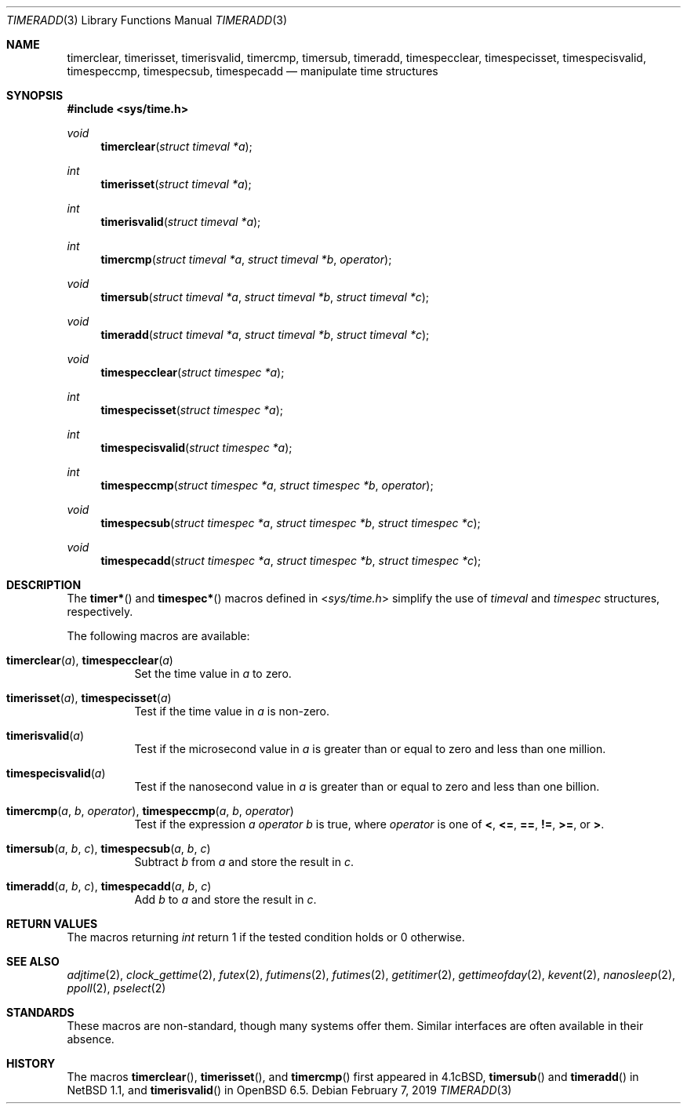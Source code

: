 .\"	$OpenBSD: timeradd.3,v 1.2 2019/02/07 17:09:28 schwarze Exp $
.\"	$NetBSD: getitimer.2,v 1.6 1995/10/12 15:40:54 jtc Exp $
.\"
.\" Copyright (c) 1983, 1991, 1993
.\"	The Regents of the University of California.  All rights reserved.
.\"
.\" Redistribution and use in source and binary forms, with or without
.\" modification, are permitted provided that the following conditions
.\" are met:
.\" 1. Redistributions of source code must retain the above copyright
.\"    notice, this list of conditions and the following disclaimer.
.\" 2. Redistributions in binary form must reproduce the above copyright
.\"    notice, this list of conditions and the following disclaimer in the
.\"    documentation and/or other materials provided with the distribution.
.\" 3. Neither the name of the University nor the names of its contributors
.\"    may be used to endorse or promote products derived from this software
.\"    without specific prior written permission.
.\"
.\" THIS SOFTWARE IS PROVIDED BY THE REGENTS AND CONTRIBUTORS ``AS IS'' AND
.\" ANY EXPRESS OR IMPLIED WARRANTIES, INCLUDING, BUT NOT LIMITED TO, THE
.\" IMPLIED WARRANTIES OF MERCHANTABILITY AND FITNESS FOR A PARTICULAR PURPOSE
.\" ARE DISCLAIMED.  IN NO EVENT SHALL THE REGENTS OR CONTRIBUTORS BE LIABLE
.\" FOR ANY DIRECT, INDIRECT, INCIDENTAL, SPECIAL, EXEMPLARY, OR CONSEQUENTIAL
.\" DAMAGES (INCLUDING, BUT NOT LIMITED TO, PROCUREMENT OF SUBSTITUTE GOODS
.\" OR SERVICES; LOSS OF USE, DATA, OR PROFITS; OR BUSINESS INTERRUPTION)
.\" HOWEVER CAUSED AND ON ANY THEORY OF LIABILITY, WHETHER IN CONTRACT, STRICT
.\" LIABILITY, OR TORT (INCLUDING NEGLIGENCE OR OTHERWISE) ARISING IN ANY WAY
.\" OUT OF THE USE OF THIS SOFTWARE, EVEN IF ADVISED OF THE POSSIBILITY OF
.\" SUCH DAMAGE.
.\"
.\"     @(#)getitimer.2	8.2 (Berkeley) 12/11/93
.\"
.Dd $Mdocdate: February 7 2019 $
.Dt TIMERADD 3
.Os
.Sh NAME
.Nm timerclear ,
.Nm timerisset ,
.Nm timerisvalid ,
.Nm timercmp ,
.Nm timersub ,
.Nm timeradd ,
.Nm timespecclear ,
.Nm timespecisset ,
.Nm timespecisvalid ,
.Nm timespeccmp ,
.Nm timespecsub ,
.Nm timespecadd
.Nd manipulate time structures
.Sh SYNOPSIS
.In sys/time.h
.Ft void
.Fn timerclear "struct timeval *a"
.Ft int
.Fn timerisset "struct timeval *a"
.Ft int
.Fn timerisvalid "struct timeval *a"
.Ft int
.Fn timercmp "struct timeval *a" "struct timeval *b" operator
.Ft void
.Fn timersub "struct timeval *a" "struct timeval *b" "struct timeval *c"
.Ft void
.Fn timeradd "struct timeval *a" "struct timeval *b" "struct timeval *c"
.Ft void
.Fn timespecclear "struct timespec *a"
.Ft int
.Fn timespecisset "struct timespec *a"
.Ft int
.Fn timespecisvalid "struct timespec *a"
.Ft int
.Fn timespeccmp "struct timespec *a" "struct timespec *b" operator
.Ft void
.Fn timespecsub "struct timespec *a" "struct timespec *b" "struct timespec *c"
.Ft void
.Fn timespecadd "struct timespec *a" "struct timespec *b" "struct timespec *c"
.Sh DESCRIPTION
The
.Fn timer*
and
.Fn timespec*
macros defined in
.In sys/time.h
simplify the use of
.Vt timeval
and
.Vt timespec
structures,
respectively.
.Pp
The following macros are available:
.Bl -tag -width Ds
.It Fn timerclear a , Fn timespecclear a
Set the time value in
.Fa a
to zero.
.It Fn timerisset a , Fn timespecisset a
Test if the time value in
.Fa a
is non-zero.
.It Fn timerisvalid a
Test if the microsecond value in
.Fa a
is greater than or equal to zero and less than one million.
.It Fn timespecisvalid a
Test if the nanosecond value in
.Fa a
is greater than or equal to zero and less than one billion.
.It Fn timercmp a b operator , Fn timespeccmp a b operator
Test if the expression
.Fa a operator b
is true,
where
.Fa operator
is one of
.Cm < ,
.Cm <= ,
.Cm == ,
.Cm != ,
.Cm >= ,
or
.Cm > .
.It Fn timersub a b c , Fn timespecsub a b c
Subtract
.Fa b
from
.Fa a
and store the result in
.Fa c .
.It Fn timeradd a b c , Fn timespecadd a b c
Add
.Fa b
to
.Fa a
and store the result in
.Fa c .
.El
.Sh RETURN VALUES
The macros returning
.Vt int
return 1 if the tested condition holds or 0 otherwise.
.Sh SEE ALSO
.Xr adjtime 2 ,
.Xr clock_gettime 2 ,
.Xr futex 2 ,
.Xr futimens 2 ,
.Xr futimes 2 ,
.Xr getitimer 2 ,
.Xr gettimeofday 2 ,
.Xr kevent 2 ,
.Xr nanosleep 2 ,
.Xr ppoll 2 ,
.Xr pselect 2
.Sh STANDARDS
These macros are non-standard,
though many systems offer them.
Similar interfaces are often available in their absence.
.Sh HISTORY
The macros
.Fn timerclear ,
.Fn timerisset ,
and
.Fn timercmp
first appeared in
.Bx 4.1c ,
.Fn timersub
and
.Fn timeradd
in
.Nx 1.1 ,
and
.Fn timerisvalid
in
.Ox 6.5 .
